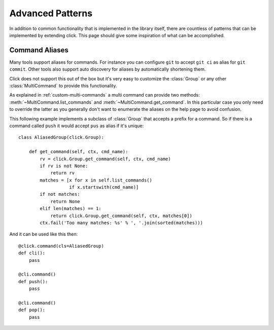 Advanced Patterns
=================

In addition to common functionality that is implemented in the library
itself, there are countless of patterns that can be implemented by extending
click.  This page should give some inspiration of what can be
accomplished.

Command Aliases
---------------

Many tools support aliases for commands.  For instance you can configure
``git`` to accept ``git ci`` as alias for ``git commit``.  Other tools
also support auto discovery for aliases by automatically shortening them.

Click does not support this out of the box but it's very easy to customize
the :class:`Group` or any other :class:`MultiCommand` to provide this
functionality.

As explained in :ref:`custom-multi-commands` a multi command can provide
two methods: :meth:`~MultiCommand.list_commands` and
:meth:`~MultiCommand.get_command`.  In this particular case you only need
to override the latter as you generally don't want to enumerate the
aliases on the help page to avoid confusion.

This following example implements a subclass of :class:`Group` that
accepts a prefix for a command.  So if there is a command called
``push`` it would accept ``pus`` as alias if it's unique::

    class AliasedGroup(click.Group):

        def get_command(self, ctx, cmd_name):
            rv = click.Group.get_command(self, ctx, cmd_name)
            if rv is not None:
                return rv
            matches = [x for x in self.list_commands()
                       if x.startswith(cmd_name)]
            if not matches:
                return None
            elif len(matches) == 1:
                return click.Group.get_command(self, ctx, matches[0])
            ctx.fail('Too many matches: %s' % ', '.join(sorted(matches)))

And it can be used like this then::

    @click.command(cls=AliasedGroup)
    def cli():
        pass

    @cli.command()
    def push():
        pass

    @cli.command()
    def pop():
        pass
